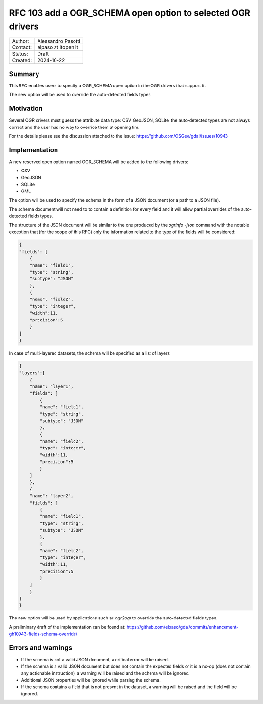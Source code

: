 .. _rfc-103:

===================================================================
RFC 103 add a OGR_SCHEMA open option to selected OGR drivers
===================================================================

=============== =============================================
Author:         Alessandro Pasotti
Contact:        elpaso at itopen.it
Status:         Draft
Created:        2024-10-22
=============== =============================================

Summary
-------

This RFC enables users to specify a OGR_SCHEMA open option in the OGR
drivers that support it.

The new option will be used to override the auto-detected fields types.

Motivation
----------

Several OGR drivers must guess the attribute data type: CSV, GeoJSON, SQLite,
the auto-detected types are not always correct and the user has no way to
override them at opening tim.

For the details please see the discussion attached to the issue: https://github.com/OSGeo/gdal/issues/10943

Implementation
--------------

A new reserved open option named OGR_SCHEMA will be added to the following drivers:

- CSV
- GeoJSON
- SQLite
- GML

The option will be used to specify the schema in the form of a JSON document (or a path to a JSON file).

The schema document will not need to to contain a definition for every field and it will allow partial overrides of the auto-detected fields types.

The structure of the JSON document will be similar to the one produced by the `ogrinfo -json` command
with the notable exception that (for the scope of this RFC) only the information related to the type of the fields will be considered:

.. code-block:: json

    {
    "fields": [
        {
        "name": "field1",
        "type": "string",
        "subtype": "JSON"
        },
        {
        "name": "field2",
        "type": "integer",
        "width":11,
        "precision":5
        }
    ]
    }


In case of multi-layered datasets, the schema will be specified as a list of layers:

.. code-block:: json

    {
    "layers":[
        {
        "name": "layer1",
        "fields": [
            {
            "name": "field1",
            "type": "string",
            "subtype": "JSON"
            },
            {
            "name": "field2",
            "type": "integer",
            "width":11,
            "precision":5
            }
        ]
        },
        {
        "name": "layer2",
        "fields": [
            {
            "name": "field1",
            "type": "string",
            "subtype": "JSON"
            },
            {
            "name": "field2",
            "type": "integer",
            "width":11,
            "precision":5
            }
        ]
        }
    ]
    }


The new option will be used by applications such as `ogr2ogr` to override the auto-detected fields types.

A preliminary draft of the implementation can be found at:
https://github.com/elpaso/gdal/commits/enhancement-gh10943-fields-schema-override/


Errors and warnings
-------------------

- If the schema is not a valid JSON document, a critical error will be raised.

- If the schema is a valid JSON document but does not contain the expected fields or it is a no-op
  (does not contain any actionable instruction), a warning will be raised and the schema will be ignored.

- Additional JSON properties will be ignored while parsing the schema.

- If the schema contains a field that is not present in the dataset, a warning will be raised and the field will be ignored.
